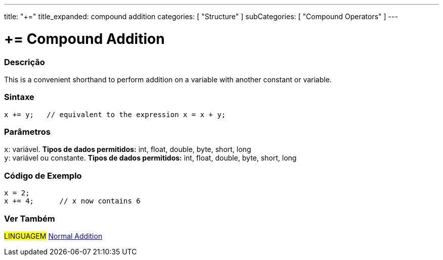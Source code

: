 ---
title: "+="
title_expanded: compound addition
categories: [ "Structure" ]
subCategories: [ "Compound Operators" ]
---





= += Compound Addition


// OVERVIEW SECTION STARTS
[#overview]
--

[float]
=== Descrição
This is a convenient shorthand to perform addition on a variable with another constant or variable.
[%hardbreaks]


[float]
=== Sintaxe
[source,arduino]
----
x += y;   // equivalent to the expression x = x + y;
----

[float]
=== Parâmetros
`x`: variável. *Tipos de dados permitidos:* int, float, double, byte, short, long +
`y`: variável ou constante. *Tipos de dados permitidos:* int, float, double, byte, short, long

--
// OVERVIEW SECTION ENDS



// HOW TO USE SECTION STARTS
[#howtouse]
--

[float]
=== Código de Exemplo

[source,arduino]
----
x = 2;
x += 4;      // x now contains 6
----

--
// HOW TO USE SECTION ENDS


// SEE ALSO SECTION
[#see_also]
--

[float]
=== Ver Também

[role="language"]
#LINGUAGEM#  link:../../arithmetic-operators/addition[Normal Addition]

--
// SEE ALSO SECTION ENDS